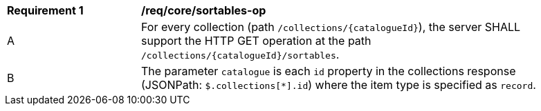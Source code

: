 [[req_core_sortables-op]]
[width="90%",cols="2,6a"]
|===
^|*Requirement {counter:req-id}* |*/req/core/sortables-op*
^|A |For every collection (path `/collections/{catalogueId}`), the server SHALL support the HTTP GET operation at the path `/collections/{catalogueId}/sortables`.
^|B |The parameter `catalogue` is each `id` property in the collections response (JSONPath: `$.collections[*].id`) where the item type is specified as `record`.
|===
